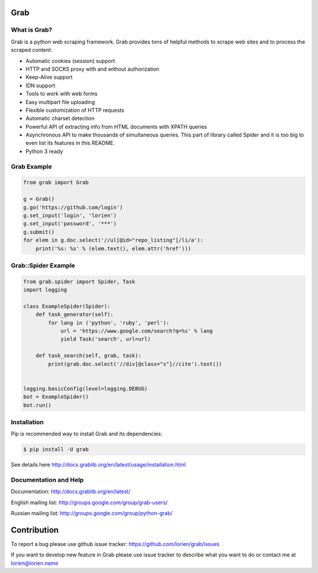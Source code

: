 Grab
====

.. image:: https://travis-ci.org/lorien/grab.png?branch=v06
    :target: https://travis-ci.org/lorien/grab?branch=v06

.. image:: https://coveralls.io/repos/lorien/grab/badge.svg?branch=v06
    :target: https://coveralls.io/r/lorien/grab?branch=v06

.. image:: https://pypip.in/download/grab/badge.svg?period=month
    :target: https://pypi.python.org/pypi/grab

.. image:: https://pypip.in/version/grab/badge.svg
    :target: https://pypi.python.org/pypi/grab

.. image:: https://landscape.io/github/lorien/grab/v06/landscape.png
   :target: https://landscape.io/github/lorien/grab/v06

.. image:: https://readthedocs.org/projects/grab/badge/?version=latest
    :target: https://docs.grablib.org/en/latest/


What is Grab?
-------------

Grab is a python web scraping framework. Grab provides tons of helpful methods
to scrape web sites and to process the scraped content:

* Automatic cookies (session) support
* HTTP and SOCKS proxy with and without authorization
* Keep-Alive support
* IDN support
* Tools to work with web forms
* Easy multipart file uploading
* Flexible customization of HTTP requests
* Automatic charset detection
* Powerful API of extracting info from HTML documents with XPATH queries
* Asynchronous API to make thousands of simultaneous queries. This part of
  library called Spider and it is too big to even list its features
  in this README.
* Python 3 ready


Grab Example
------------

.. code:: python

    from grab import Grab

    g = Grab()
    g.go('https://github.com/login')
    g.set_input('login', 'lorien')
    g.set_input('password', '***')
    g.submit()
    for elem in g.doc.select('//ul[@id="repo_listing"]/li/a'):
        print('%s: %s' % (elem.text(), elem.attr('href')))



Grab::Spider Example
--------------------

.. code:: python

    from grab.spider import Spider, Task
    import logging

    class ExampleSpider(Spider):
        def task_generator(self):
            for lang in ('python', 'ruby', 'perl'):
                url = 'https://www.google.com/search?q=%s' % lang
                yield Task('search', url=url)
        
        def task_search(self, grab, task):
            print(grab.doc.select('//div[@class="s"]//cite').text())


    logging.basicConfig(level=logging.DEBUG)
    bot = ExampleSpider()
    bot.run()


Installation
------------

Pip is recommended way to install Grab and its dependencies:

.. code:: bash

    $ pip install -U grab

See details here http://docs.grablib.org/en/latest/usage/installation.html


Documentation and Help
----------------------

Documentation: http://docs.grablib.org/en/latest/

English mailing list: http://groups.google.com/group/grab-users/

Russian mailing list: http://groups.google.com/group/python-grab/


Contribution
============

To report a bug please use github issue tracker: https://github.com/lorien/grab/issues

If you want to develop new feature in Grab please use issue tracker to
describe what you want to do or contact me at lorien@lorien.name
